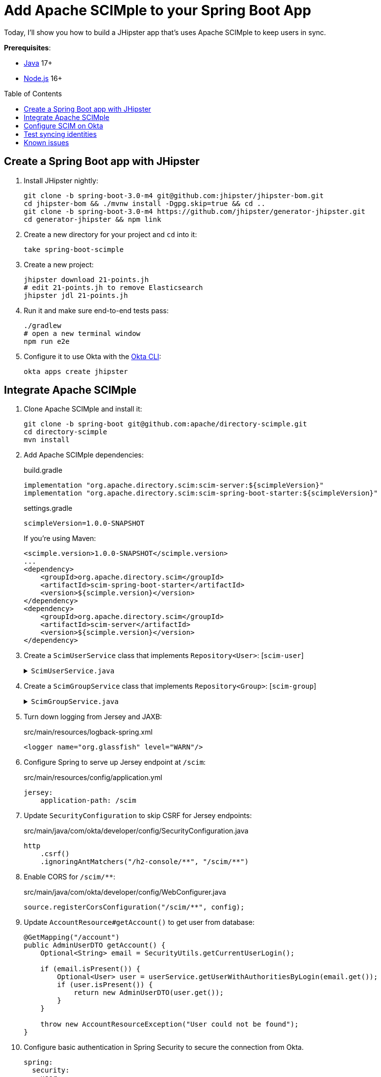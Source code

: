 :experimental:
:commandkey: &#8984;
:toc: macro
:source-highlighter: highlight.js

= Add Apache SCIMple to your Spring Boot App

Today, I'll show you how to build a JHipster app that's uses Apache SCIMple to keep users in sync.

**Prerequisites**:

- https://sdkman.io/[Java] 17+
- https://nodejs.com/[Node.js] 16+

toc::[]

== Create a Spring Boot app with JHipster

. Install JHipster nightly:
+
[source,shell]
----
git clone -b spring-boot-3.0-m4 git@github.com:jhipster/jhipster-bom.git
cd jhipster-bom && ./mvnw install -Dgpg.skip=true && cd ..
git clone -b spring-boot-3.0-m4 https://github.com/jhipster/generator-jhipster.git
cd generator-jhipster && npm link
----

. Create a new directory for your project and `cd` into it:
+
[source,shell]
----
take spring-boot-scimple
----

. Create a new project:
+
[source,shell]
----
jhipster download 21-points.jh
# edit 21-points.jh to remove Elasticsearch
jhipster jdl 21-points.jh
----

. Run it and make sure end-to-end tests pass:
+
[source,shell]
----
./gradlew
# open a new terminal window
npm run e2e
----

. Configure it to use Okta with the https://cli.okta.com[Okta CLI]:
+
[source,shell]
----
okta apps create jhipster
----

== Integrate Apache SCIMple

. Clone Apache SCIMple and install it:
+
[source,shell]
----
git clone -b spring-boot git@github.com:apache/directory-scimple.git
cd directory-scimple
mvn install
----

. Add Apache SCIMple dependencies:
+
[source,groovy]
.build.gradle
----
implementation "org.apache.directory.scim:scim-server:${scimpleVersion}"
implementation "org.apache.directory.scim:scim-spring-boot-starter:${scimpleVersion}"
----
+
[source,groovy]
.settings.gradle
----
scimpleVersion=1.0.0-SNAPSHOT
----
+
If you're using Maven:
+
[source,xml]
----
<scimple.version>1.0.0-SNAPSHOT</scimple.version>
...
<dependency>
    <groupId>org.apache.directory.scim</groupId>
    <artifactId>scim-spring-boot-starter</artifactId>
    <version>${scimple.version}</version>
</dependency>
<dependency>
    <groupId>org.apache.directory.scim</groupId>
    <artifactId>scim-server</artifactId>
    <version>${scimple.version}</version>
</dependency>
----

. Create a `ScimUserService` class that implements `Repository<User>`: [`scim-user`]
+
[%collapsible]
.`ScimUserService.java`
====
[source,java]
----
import com.okta.developer.config.Constants;
import com.okta.developer.domain.Authority;
import com.okta.developer.domain.User;
import com.okta.developer.repository.AuthorityRepository;
import com.okta.developer.repository.UserRepository;
import jakarta.ws.rs.core.Response;
import org.apache.directory.scim.core.repository.Repository;
import org.apache.directory.scim.core.repository.UpdateRequest;
import org.apache.directory.scim.core.schema.SchemaRegistry;
import org.apache.directory.scim.server.exception.UnableToCreateResourceException;
import org.apache.directory.scim.server.exception.UnableToUpdateResourceException;
import org.apache.directory.scim.spec.filter.Filter;
import org.apache.directory.scim.spec.filter.FilterExpressions;
import org.apache.directory.scim.spec.filter.FilterResponse;
import org.apache.directory.scim.spec.filter.PageRequest;
import org.apache.directory.scim.spec.filter.SortRequest;
import org.apache.directory.scim.spec.resources.Email;
import org.apache.directory.scim.spec.resources.Name;
import org.apache.directory.scim.spec.resources.ScimResource;
import org.apache.directory.scim.spec.resources.ScimUser;
import org.apache.directory.scim.spec.schema.ResourceReference;
import org.slf4j.Logger;
import org.slf4j.LoggerFactory;
import org.springframework.cache.CacheManager;
import org.springframework.stereotype.Service;

import java.util.Collection;
import java.util.List;
import java.util.Objects;
import java.util.Optional;
import java.util.stream.Collectors;

@Service
public class ScimUserService implements Repository<ScimUser> {

    private final Logger log = LoggerFactory.getLogger(ScimUserService.class);

    private final SchemaRegistry schemaRegistry;
    private final UserRepository userRepository;

    private final AuthorityRepository authorityRepository;
    private final CacheManager cacheManager;

    public ScimUserService(
        SchemaRegistry schemaRegistry,
        UserRepository userRepository,
        AuthorityRepository authorityRepository,
        CacheManager cacheManager
    ) {
        this.schemaRegistry = schemaRegistry;
        this.userRepository = userRepository;
        this.authorityRepository = authorityRepository;
        this.cacheManager = cacheManager;
    }

    @Override
    public Class<ScimUser> getResourceClass() {
        return ScimUser.class;
    }

    /**
     * @see Repository#create(ScimResource)
     */
    @Override
    public ScimUser create(ScimUser resource) throws UnableToCreateResourceException {
        log.debug("Creating resource: {}", resource);
        // check to make sure the user doesn't already exist
        Optional<User> user = userRepository.findOneByLogin(resource.getUserName());
        if (user.isPresent()) {
            throw new UnableToCreateResourceException(Response.Status.CONFLICT, "User '" + resource.getUserName() + "' already exists.");
        } else {
            resource.setId(resource.getExternalId());
            saveUser(resource);
        }

        return resource;
    }

    private void saveUser(ScimUser scimUser) {
        // save authorities in to sync user roles/groups between IdP and JHipster's local database
        Collection<String> dbAuthorities = authorityRepository.findAll().stream().map(Authority::getName).toList();
        log.debug("authorities from database: " + dbAuthorities);
        Collection<String> userAuthorities = scimUser.getGroups().stream().map(ResourceReference::getValue).toList();
        log.debug("scim.groups: " + scimUser.getGroups());
        log.debug("authorities from scim: " + userAuthorities);

        for (String authority : userAuthorities) {
            if (!dbAuthorities.contains(authority)) {
                log.debug("Saving authority '{}' in local database", authority);
                Authority authorityToSave = new Authority();
                authorityToSave.setName(authority);
                authorityRepository.save(authorityToSave);
            }
        }

        log.debug("Saving user '{}' in local database", scimUser.getUserName());

        User user = new User();
        user.setId(scimUser.getExternalId());
        if (scimUser.getPrimaryEmailAddress().isPresent()) {
            user.setEmail(scimUser.getPrimaryEmailAddress().get().getValue());
        }
        user.setLogin(user.getEmail());
        user.setFirstName(scimUser.getName().getGivenName());
        user.setLastName(scimUser.getName().getFamilyName());
        user.setActivated(scimUser.getActive());
        user.setLangKey(scimUser.getLocale() != null ? scimUser.getLocale() : Constants.DEFAULT_LANGUAGE);
        // trim out country if exists
        if (user.getLangKey().contains("-")) {
            user.setLangKey(user.getLangKey().substring(0, user.getLangKey().indexOf("-")));
        }
        user.setImageUrl(scimUser.getProfileUrl());
        user.setCreatedBy("scimple");

        userRepository.save(user);
        clearUserCaches(user);
    }

    private void clearUserCaches(User user) {
        Objects.requireNonNull(cacheManager.getCache(UserRepository.USERS_BY_LOGIN_CACHE)).evict(user.getLogin());
        if (user.getEmail() != null) {
            Objects.requireNonNull(cacheManager.getCache(UserRepository.USERS_BY_EMAIL_CACHE)).evict(user.getEmail());
        }
    }

    /**
     * @see Repository#update(UpdateRequest)
     */
    @Override
    public ScimUser update(UpdateRequest<ScimUser> updateRequest) throws UnableToUpdateResourceException {
        ScimUser resource = updateRequest.getResource();
        saveUser(resource);
        return resource;
    }

    /**
     * @see Repository#get(String)
     */
    @Override
    public ScimUser get(String id) {
        log.debug("get id: {}", id);
        Optional<User> optionalUser = userRepository.findById(id);
        if (optionalUser.isPresent()) {
            User user = optionalUser.get();
            ScimUser scimUser = new ScimUser();
            scimUser.setEmails(List.of(new Email().setPrimary(true).setValue(user.getEmail())));
            scimUser.setUserName(user.getLogin());
            scimUser.setName(new Name().setGivenName(user.getFirstName()).setFamilyName(user.getLastName()));
            scimUser.setActive(user.isActivated());
            scimUser.setLocale(user.getLangKey());
            scimUser.setProfileUrl(user.getImageUrl());
            return scimUser;
        } else {
            return null;
        }
    }

    /**
     * @see Repository#delete(String)
     */
    @Override
    public void delete(String id) {
        log.debug("delete id: {} ", id);
        userRepository.deleteById(id);
    }

    /**
     * @see Repository#find(Filter, PageRequest, SortRequest)
     */
    @Override
    public FilterResponse<ScimUser> find(Filter filter, PageRequest pageRequest, SortRequest sortRequest) {
        log.debug("filter: {}, page: {}, sort: {}", filter, pageRequest, sortRequest);
        // todo: use filters and paging/sorting

        long count = pageRequest.getCount() != null ? pageRequest.getCount() : userRepository.count();
        long startIndex = pageRequest.getStartIndex() != null
            ? pageRequest.getStartIndex() - 1 // SCIM is 1-based indexed
            : 0;

        List<ScimUser> result = userRepository
            .findAll()
            .stream()
            .map(user -> {
                ScimUser scimUser = new ScimUser();
                scimUser.setUserName(user.getLogin());
                scimUser.setExternalId(user.getLogin());
                scimUser.setName(new Name().setFamilyName(user.getLastName()).setGivenName(user.getFirstName()));
                scimUser.setEmails(List.of(new Email().setValue(user.getEmail()).setPrimary(true)));
                List<ResourceReference> groups = List.of();
                user.getAuthorities().stream().map(authority -> groups.add(new ResourceReference().setValue(authority.getName())));
                scimUser.setGroups(groups);
                return scimUser;
            })
            .skip(startIndex)
            .limit(count)
            .filter(FilterExpressions.inMemory(filter, schemaRegistry.getSchema(ScimUser.SCHEMA_URI)))
            .collect(Collectors.toList());

        return new FilterResponse<>(result, pageRequest, result.size());
    }
}
----
====

. Create a `ScimGroupService` class that implements `Repository<Group>`: [`scim-group`]
+
[%collapsible]
.`ScimGroupService.java`
====
[source,java]
----
import com.okta.developer.domain.Authority;
import com.okta.developer.domain.User;
import com.okta.developer.repository.AuthorityRepository;
import com.okta.developer.repository.UserRepository;
import org.apache.directory.scim.core.repository.Repository;
import org.apache.directory.scim.core.repository.UpdateRequest;
import org.apache.directory.scim.core.schema.SchemaRegistry;
import org.apache.directory.scim.spec.exception.ResourceException;
import org.apache.directory.scim.spec.filter.Filter;
import org.apache.directory.scim.spec.filter.FilterExpressions;
import org.apache.directory.scim.spec.filter.FilterResponse;
import org.apache.directory.scim.spec.filter.PageRequest;
import org.apache.directory.scim.spec.filter.SortRequest;
import org.apache.directory.scim.spec.resources.ScimGroup;
import org.slf4j.Logger;
import org.slf4j.LoggerFactory;
import org.springframework.cache.CacheManager;
import org.springframework.stereotype.Service;
import org.springframework.transaction.annotation.Transactional;

import java.util.List;
import java.util.Objects;
import java.util.Optional;
import java.util.stream.Collectors;

@Service
public class ScimGroupService implements Repository<ScimGroup> {

    private final Logger log = LoggerFactory.getLogger(ScimGroupService.class);

    private final AuthorityRepository authorityRepository;

    private final UserRepository userRepository;

    private final SchemaRegistry schemaRegistry;

    private final CacheManager cacheManager;

    @Override
    public Class<ScimGroup> getResourceClass() {
        return ScimGroup.class;
    }

    public ScimGroupService(AuthorityRepository authorityRepository, UserRepository userRepository, SchemaRegistry schemaRegistry, CacheManager cacheManager) {
        this.authorityRepository = authorityRepository;
        this.userRepository = userRepository;
        this.schemaRegistry = schemaRegistry;
        this.cacheManager = cacheManager;
    }

    @Override
    @Transactional
    public ScimGroup create(ScimGroup scimGroup) throws ResourceException {
        return createOrUpdateGroup(scimGroup);
    }

    @Override
    @Transactional
    public ScimGroup update(UpdateRequest<ScimGroup> updateRequest) throws ResourceException {
        log.debug("todo: updating {}", updateRequest.toString());

        return createOrUpdateGroup(updateRequest.getResource());
    }

    @Override
    public ScimGroup get(String s) throws ResourceException {
        log.debug("get() with {}", s);
        return authorityRepository.findByName(s).map(authority -> toScimGroup(authority.getName())).orElse(null);
    }

    @Override
    public FilterResponse<ScimGroup> find(Filter filter, PageRequest pageRequest, SortRequest sortRequest) {
        log.debug("filter: {}, page: {}, sort: {}", filter, pageRequest, sortRequest);
        // todo: use filters and paging/sorting

        long count = pageRequest.getCount() != null ? pageRequest.getCount() : authorityRepository.count();
        long startIndex = pageRequest.getStartIndex() != null
            ? pageRequest.getStartIndex() - 1 // SCIM is 1-based indexed
            : 0;

        List<ScimGroup> result = authorityRepository
            .findAll()
            .stream()
            .map(authority -> toScimGroup(authority.getName()))
            .skip(startIndex)
            .limit(count)
            .filter(FilterExpressions.inMemory(filter, schemaRegistry.getSchema(ScimGroup.SCHEMA_URI)))
            .collect(Collectors.toList());

        return new FilterResponse<>(result, pageRequest, result.size());
    }

    @Override
    public void delete(String s) throws ResourceException {
        authorityRepository.delete(new Authority(s));
    }

    private ScimGroup createOrUpdateGroup(ScimGroup scimGroup) {
        String groupId = scimGroup.getDisplayName();
        scimGroup.setId(groupId);
        authorityRepository.save(new Authority(groupId));

        scimGroup
            .getMembers()
            .forEach(memberRef -> {
                // Assume these are always userIds, but per spec they could be groupIds (Okta only supports users here)
                String id = memberRef.getValue();
                Optional<User> optionalUser = userRepository.findById(id);
                optionalUser.ifPresentOrElse(
                    user -> {
                        user.getAuthorities().add(new Authority(groupId));
                        userRepository.save(user);
                        clearUserCaches(user);
                    },
                    () -> log.warn("User {}, was not found, could not assign group: {}", id, groupId)
                );
            });

        return scimGroup;
    }

    private void clearUserCaches(User user) {
        Objects.requireNonNull(cacheManager.getCache(UserRepository.USERS_BY_LOGIN_CACHE)).evict(user.getLogin());
        if (user.getEmail() != null) {
            Objects.requireNonNull(cacheManager.getCache(UserRepository.USERS_BY_EMAIL_CACHE)).evict(user.getEmail());
        }
    }

    private ScimGroup toScimGroup(String name) {
        ScimGroup scimGroup = new ScimGroup();
        scimGroup.setId(name);
        scimGroup.setDisplayName(name);

        // TODO add group members
        return scimGroup;
    }
}
----
====

. Turn down logging from Jersey and JAXB:
+
[source,xml]
.src/main/resources/logback-spring.xml
----
<logger name="org.glassfish" level="WARN"/>
----

. Configure Spring to serve up Jersey endpoint at `/scim`:
+
[source,yaml]
.src/main/resources/config/application.yml
----
jersey:
    application-path: /scim
----

. Update `SecurityConfiguration` to skip CSRF for Jersey endpoints:
+
[source,java]
.src/main/java/com/okta/developer/config/SecurityConfiguration.java
----
http
    .csrf()
    .ignoringAntMatchers("/h2-console/**", "/scim/**")
----

. Enable CORS for `/scim/**`:
+
[source,java]
.src/main/java/com/okta/developer/config/WebConfigurer.java
----
source.registerCorsConfiguration("/scim/**", config);
----

. Update `AccountResource#getAccount()` to get user from database:
+
[source,java]
----
@GetMapping("/account")
public AdminUserDTO getAccount() {
    Optional<String> email = SecurityUtils.getCurrentUserLogin();

    if (email.isPresent()) {
        Optional<User> user = userService.getUserWithAuthoritiesByLogin(email.get());
        if (user.isPresent()) {
            return new AdminUserDTO(user.get());
        }
    }

    throw new AccountResourceException("User could not be found");
}
----

. Configure basic authentication in Spring Security to secure the connection from Okta.
+
[source,yaml]
----
spring:
  security:
    user:
      name: <some-value>
      password: <secure-value>
----

. Start the JHipster app and verify you can log in at http://localhost:8080:
+
[source,shell]
----
./gradlew
----

. Start ngrok and copy the https URL:
+
[source,shell]
----
ngrok http 8080
----

== Configure SCIM on Okta

Create a SWA app on Okta to test your SCIM settings:

. Log in to Okta and go to **Applications**.

. Select **Create App Integration** and select **SWA**. Enter the following values and click **Finish**.

- App name: `SCIM Test`
- Login URL: `\http://localhost:8080`

. In the **General** tab, edit and **Enable SCIM Provisioning**.

. Tab over to **Provisioning** and edit the SCIM Connection.

. Put the ngrok URL in the **Base URL** field and append `/scim` to the end. User `userName` for the unique identifier. Select all provisioning actions except for import groups.

. Select **To App** > **Edit** and enable all the provisioning actions, except for sync password.

. Click **Test Connector Configuration**. You can check the ngrok logs at http://localhost:4040.

. Go to **Assignments** and assign the `ROLE_USER` group to the app.

== Test syncing identities

. Go to http://localhost:8080 and log in. You'll be able to log in, but won't have access to any entity screens.

. Go back to your `SCIM Test` app on Okta and select **Push Groups** > **Find groups by name**.

. Enter `ROLE_` and select **ROLE_USER**. Push it immediately and **Save**.

. Now if you refresh the JHipster app, you'll be able to see entity screens.

. Go to **Assignments** and assign the `ROLE_ADMIN` group to the app. Then, configure it as a push group too.

. Logout of the JHipster app, then log back in and you'll be able to see the **Administration** menu.

== Known issues

- The SCIM endpoints in the JHipster app are unprotected
- Using an Okta SCIM template sends `PATCH` requests that are unsupported by SCIMple
